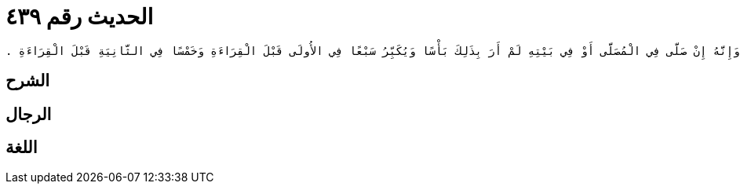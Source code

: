 
= الحديث رقم ٤٣٩

[quote.hadith]
----
وَحَدَّثَنِي عَنْ مَالِكٍ، عَنْ نَافِعٍ، مَوْلَى عَبْدِ اللَّهِ بْنِ عُمَرَ أَنَّهُ قَالَ شَهِدْتُ الأَضْحَى وَالْفِطْرَ مَعَ أَبِي هُرَيْرَةَ فَكَبَّرَ فِي الرَّكْعَةِ الأُولَى سَبْعَ تَكْبِيرَاتٍ قَبْلَ الْقِرَاءَةِ وَفِي الآخِرَةِ خَمْسَ تَكْبِيرَاتٍ قَبْلَ الْقِرَاءَةِ ‏.‏ قَالَ مَالِكٌ وَهُوَ الأَمْرُ عِنْدَنَا ‏.‏ قَالَ مَالِكٌ فِي رَجُلٍ وَجَدَ النَّاسَ قَدِ انْصَرَفُوا مِنَ الصَّلاَةِ يَوْمَ الْعِيدِ إِنَّهُ لاَ يَرَى عَلَيْهِ صَلاَةً فِي الْمُصَلَّى وَلاَ فِي بَيْتِهِ وَإِنَّهُ إِنْ صَلَّى فِي الْمُصَلَّى أَوْ فِي بَيْتِهِ لَمْ أَرَ بِذَلِكَ بَأْسًا وَيُكَبِّرُ سَبْعًا فِي الأُولَى قَبْلَ الْقِرَاءَةِ وَخَمْسًا فِي الثَّانِيَةِ قَبْلَ الْقِرَاءَةِ ‏.‏
----

== الشرح

== الرجال

== اللغة
    